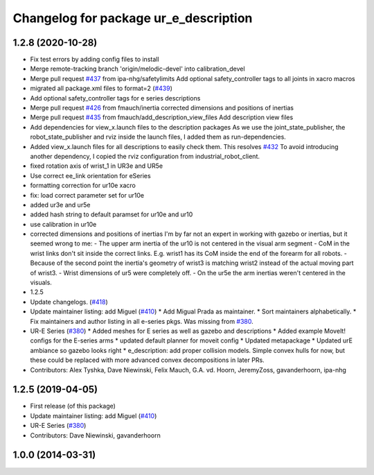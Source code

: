 ^^^^^^^^^^^^^^^^^^^^^^^^^^^^^^^^^^^^^^
Changelog for package ur_e_description
^^^^^^^^^^^^^^^^^^^^^^^^^^^^^^^^^^^^^^

1.2.8 (2020-10-28)
------------------
* Fix test errors by adding config files to install
* Merge remote-tracking branch 'origin/melodic-devel' into calibration_devel
* Merge pull request `#437 <https://github.com/davetcoleman/universal_robot/issues/437>`_ from ipa-nhg/safetylimits
  Add optional safety_controller tags to all joints in xacro macros
* migrated all package.xml files to format=2 (`#439 <https://github.com/davetcoleman/universal_robot/issues/439>`_)
* Add optional safety_controller tags for e series descriptions
* Merge pull request `#426 <https://github.com/davetcoleman/universal_robot/issues/426>`_ from fmauch/inertia
  corrected dimensions and positions of inertias
* Merge pull request `#435 <https://github.com/davetcoleman/universal_robot/issues/435>`_ from fmauch/add_description_view_files
  Add description view files
* Add dependencies for view_x.launch files to the description packages
  As we use the joint_state_publisher, the robot_state_publisher and rviz
  inside the launch files, I added them as run-dependencies.
* Added view_x.launch files for all descriptions to easily check them.
  This resolves `#432 <https://github.com/davetcoleman/universal_robot/issues/432>`_
  To avoid introducing another dependency, I copied the rviz configuration
  from industrial_robot_client.
* fixed rotation axis of wrist_1 in UR3e and UR5e
* Use correct ee_link orientation for eSeries
* formatting correction for ur10e xacro
* fix: load correct parameter set for ur10e
* added ur3e and ur5e
* added hash string to default paramset for ur10e and ur10
* use calibration in ur10e
* corrected dimensions and positions of inertias
  I'm by far not an expert in working with gazebo or inertias, but it seemed wrong to me:
  - The upper arm inertia of the ur10 is not centered in the visual arm segment
  - CoM in the wrist links don't sit inside the correct links. E.g. wrist1 has its CoM inside the end of the forearm for all robots.
  - Because of the second point the inertia's geometry of wrist3 is matching wrist2 instead of the actual moving part of wrist3.
  - Wrist dimensions of ur5 were completely off.
  - On the ur5e the arm inertias weren't centered in the visuals.
* 1.2.5
* Update changelogs. (`#418 <https://github.com/davetcoleman/universal_robot/issues/418>`_)
* Update maintainer listing: add Miguel (`#410 <https://github.com/davetcoleman/universal_robot/issues/410>`_)
  * Add Migual Prada as maintainer.
  * Sort maintainers alphabetically.
  * Fix maintainers and author listing in all e-series pkgs.
  Was missing from `#380 <https://github.com/davetcoleman/universal_robot/issues/380>`_.
* UR-E Series (`#380 <https://github.com/davetcoleman/universal_robot/issues/380>`_)
  * Added meshes for E series as well as gazebo and descriptions
  * Added example MoveIt! configs for the E-series arms
  * updated default planner for moveit config
  * Updated metapackage
  * Updated urE ambiance so gazebo looks right
  * e_description: add proper collision models.
  Simple convex hulls for now, but these could be replaced with more
  advanced convex decompositions in later PRs.
* Contributors: Alex Tyshka, Dave Niewinski, Felix Mauch, G.A. vd. Hoorn, JeremyZoss, gavanderhoorn, ipa-nhg

1.2.5 (2019-04-05)
------------------
* First release (of this package)
* Update maintainer listing: add Miguel (`#410 <https://github.com/ros-industrial/universal_robot/issues/410>`_)
* UR-E Series (`#380 <https://github.com/ros-industrial/universal_robot/issues/380>`_)
* Contributors: Dave Niewinski, gavanderhoorn

1.0.0 (2014-03-31)
------------------
